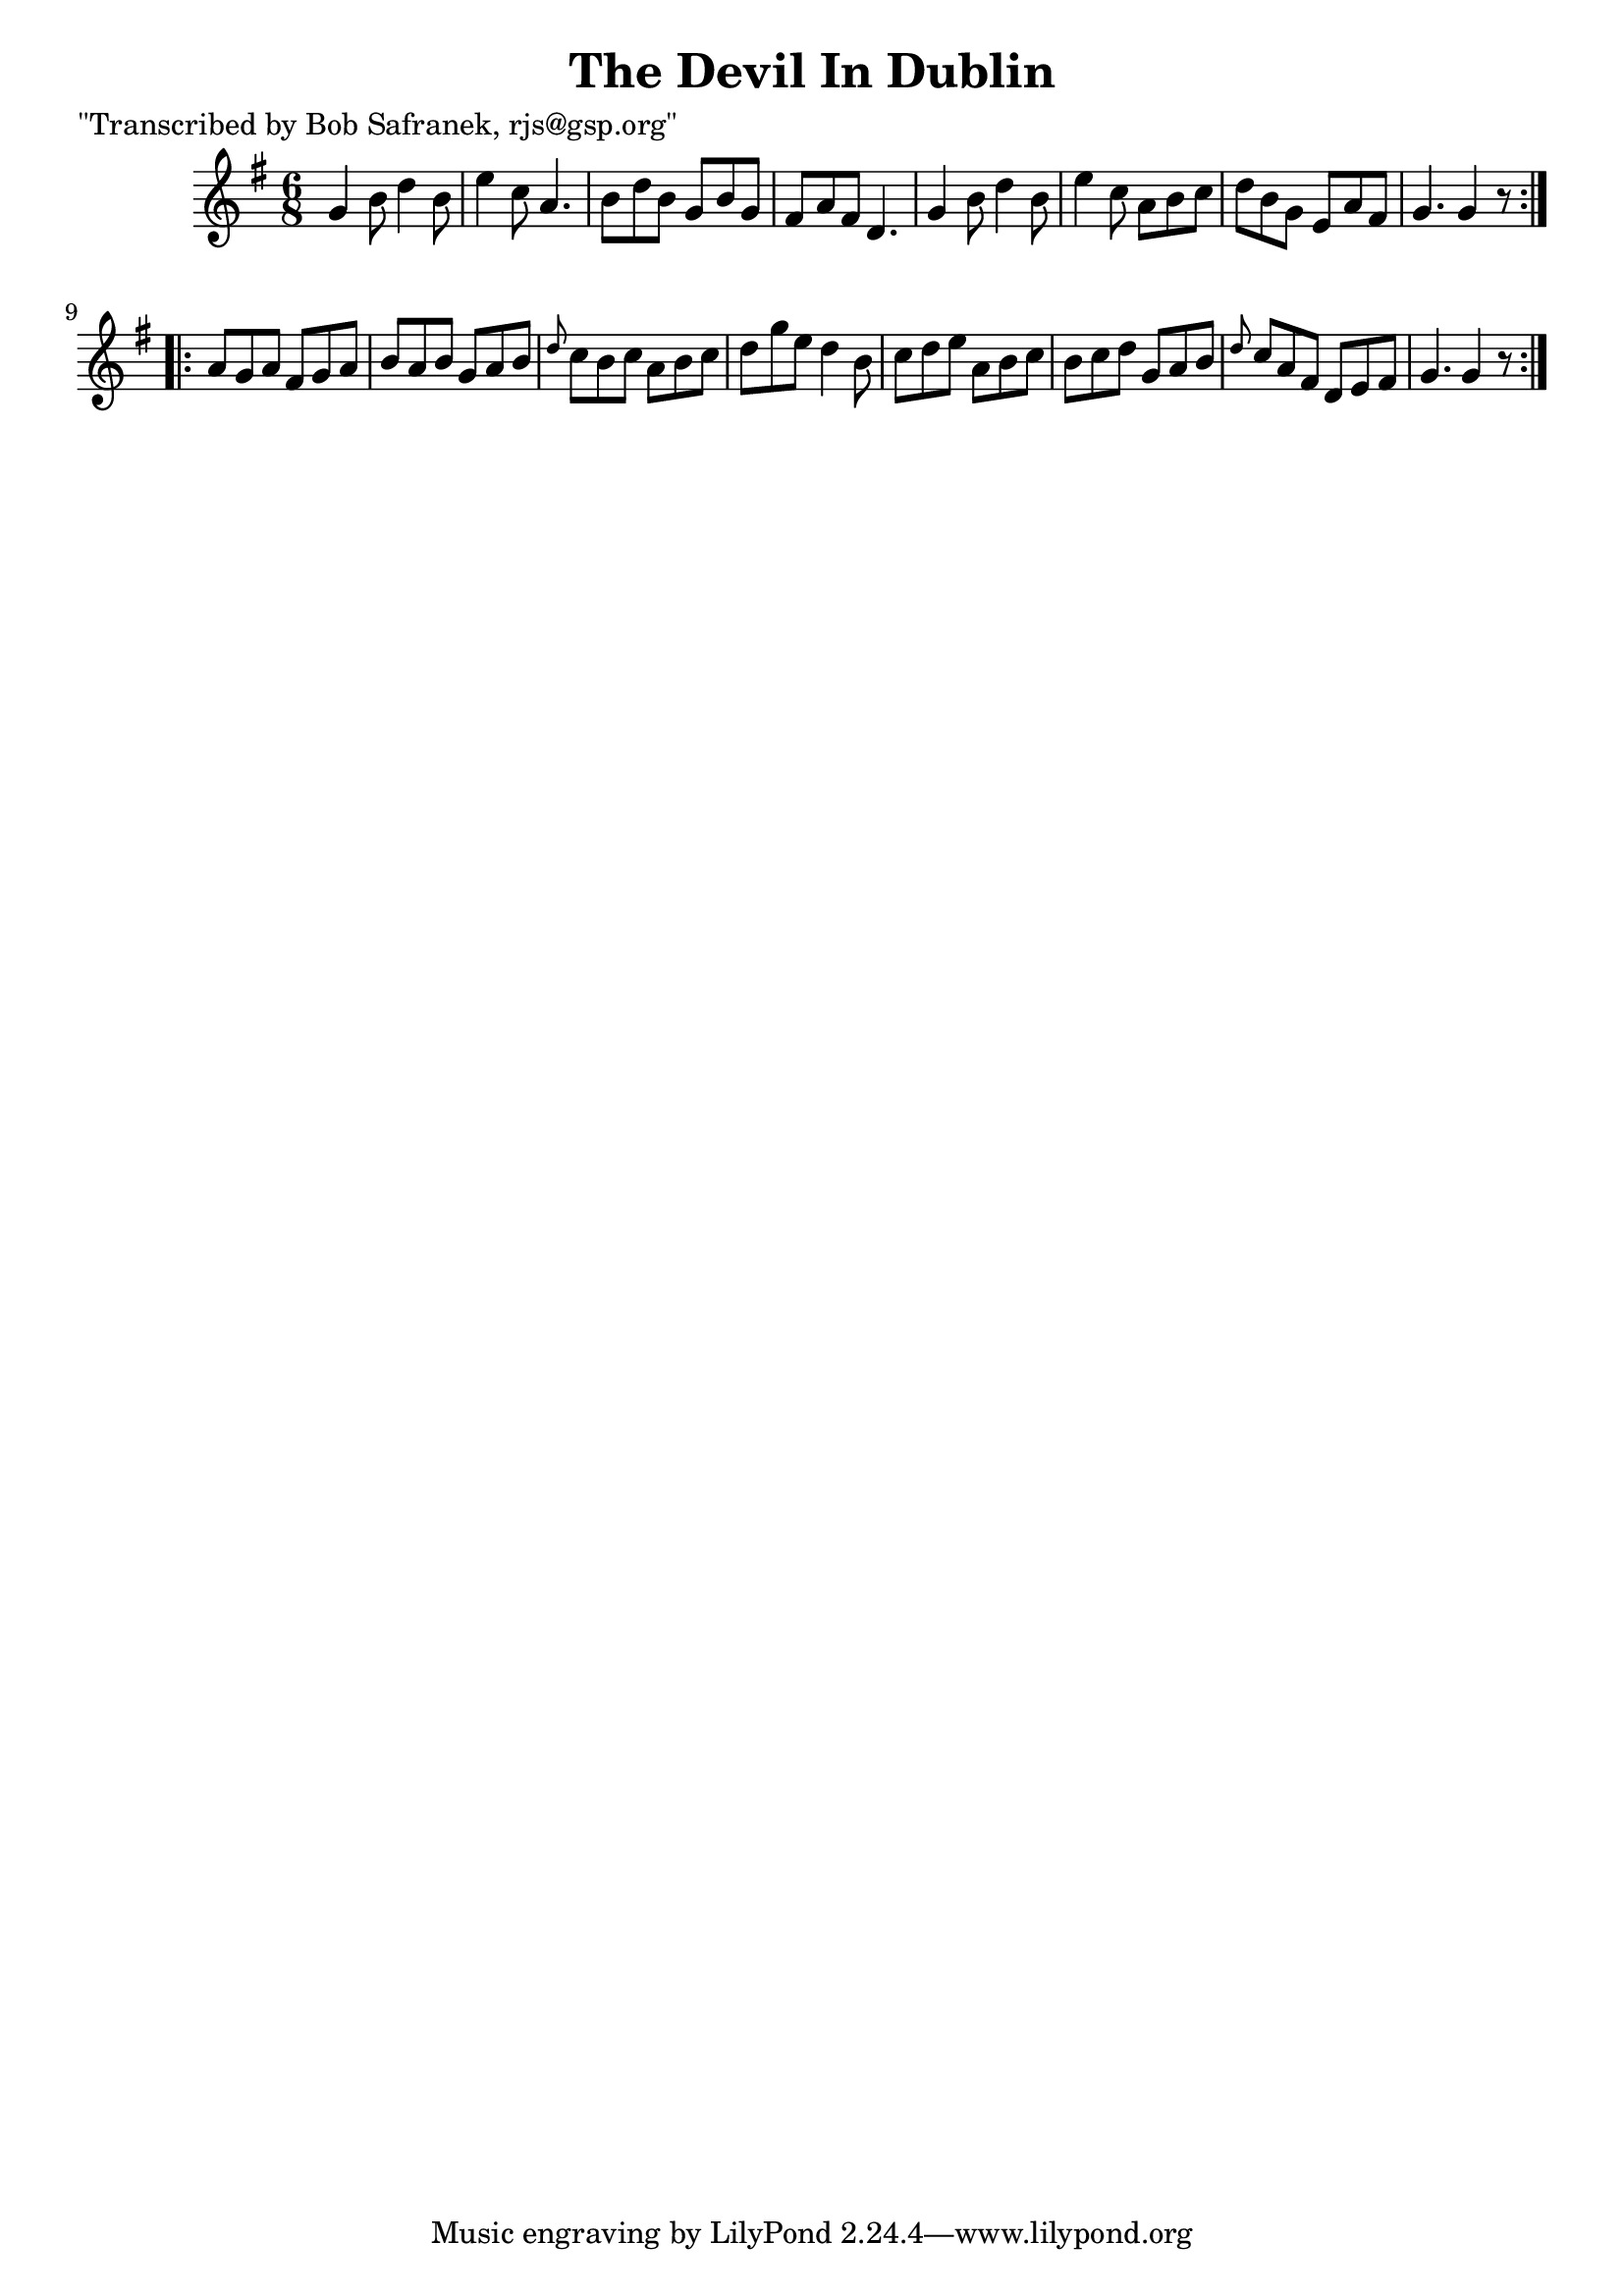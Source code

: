 
\version "2.16.2"
% automatically converted by musicxml2ly from xml/1827_bs.xml

%% additional definitions required by the score:
\language "english"


\header {
    poet = "\"Transcribed by Bob Safranek, rjs@gsp.org\""
    encoder = "abc2xml version 63"
    encodingdate = "2015-01-25"
    title = "The Devil In Dublin"
    }

\layout {
    \context { \Score
        autoBeaming = ##f
        }
    }
PartPOneVoiceOne =  \relative g' {
    \repeat volta 2 {
        \key g \major \time 6/8 g4 b8 d4 b8 | % 2
        e4 c8 a4. | % 3
        b8 [ d8 b8 ] g8 [ b8 g8 ] | % 4
        fs8 [ a8 fs8 ] d4. | % 5
        g4 b8 d4 b8 | % 6
        e4 c8 a8 [ b8 c8 ] | % 7
        d8 [ b8 g8 ] e8 [ a8 fs8 ] | % 8
        g4. g4 r8 }
    \repeat volta 2 {
        | % 9
        a8 [ g8 a8 ] fs8 [ g8 a8 ] | \barNumberCheck #10
        b8 [ a8 b8 ] g8 [ a8 b8 ] | % 11
        \grace { d8 } c8 [ b8 c8 ] a8 [ b8 c8 ] | % 12
        d8 [ g8 e8 ] d4 b8 | % 13
        c8 [ d8 e8 ] a,8 [ b8 c8 ] | % 14
        b8 [ c8 d8 ] g,8 [ a8 b8 ] | % 15
        \grace { d8 } c8 [ a8 fs8 ] d8 [ e8 fs8 ] | % 16
        g4. g4 r8 }
    }


% The score definition
\score {
    <<
        \new Staff <<
            \context Staff << 
                \context Voice = "PartPOneVoiceOne" { \PartPOneVoiceOne }
                >>
            >>
        
        >>
    \layout {}
    % To create MIDI output, uncomment the following line:
    %  \midi {}
    }

